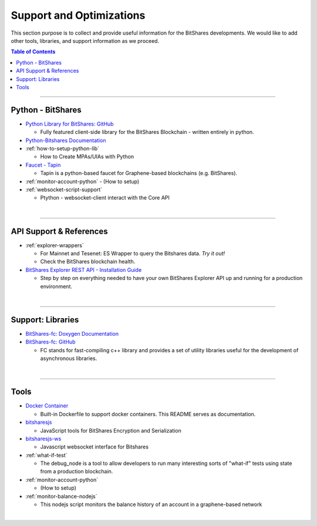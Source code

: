 

***************************
Support and Optimizations 
***************************

This section purpose is to collect and provide useful information for the BitShares developments. We would like to add other tools, libraries, and support information as we proceed. 
 

.. contents:: Table of Contents
   :local:
   
-------

.. _lib-python:

Python - BitShares
===============================
* `Python Library for BitShares: GitHub <https://github.com/bitshares/python-bitshares#python-library-for-bitshares>`_

  - Fully featured client-side library for the BitShares Blockchain - written entirely in python. 

* `Python-Bitshares Documentation <http://docs.pybitshares.com/en/latest/>`_ 
* :ref:`how-to-setup-python-lib`

  - How to Create MPAs/UIAs with Python
 
* `Faucet - Tapin <https://github.com/xeroc/tapin>`_

  -  Tapin is a python-based faucet for Graphene-based blockchains (e.g. BitShares). 
  
* :ref:`monitor-account-python`
  - (How to setup)

* :ref:`websocket-script-support`

  - Ptython - websocket-client interact with the Core API



  
|

--------
 
 
API Support & References
===================================

- :ref:`explorer-wrappers`

  - For Mainnet and Tesenet: ES Wrapper to query the Bitshares data. *Try it out!*
  - Check the BitShares blockchain health. 

- `BitShares Explorer REST API - Installation Guide <https://github.com/oxarbitrage/bitshares-explorer-api#bitshares-explorer-rest-api>`_

  - Step by step on everything needed to have your own BitShares Explorer API up and running for a production environment.

|

--------
 
Support: Libraries
======================

- `BitShares-fc: Doxygen Documentation <http://open-explorer.io/doxygen/fc/>`_
- `BitShares-fc: GitHub <https://github.com/bitshares/bitshares-fc#fc>`_

  - FC stands for fast-compiling c++ library and provides a set of utility libraries useful for the development of asynchronous libraries. 

|

--------
 

Tools
========================

- `Docker Container <https://github.com/bitshares/bitshares-core/blob/master/README-docker.md>`_

  -  Built-in Dockerfile to support docker containers. This README serves as documentation.
  
- `bitsharesjs <https://github.com/bitshares/bitsharesjs#bitsharesjs-bitsharesjs>`_

  - JavaScript tools for BitShares Encryption and Serialization
  
- `bitsharesjs-ws <https://github.com/bitshares/bitsharesjs-ws#bitshares-websocket-interface-bitsharesjs-ws>`_

  - Javascript websocket interface for Bitshares 
  
  
- :ref:`what-if-test`

  - The debug_node is a tool to allow developers to run many interesting sorts of "what-if" tests using state from a production blockchain. 
  
- :ref:`monitor-account-python`

  - (How to setup)
  
- :ref:`monitor-balance-nodejs`  

  - This nodejs script monitors the balance history of an account in a graphene-based network
 
|

